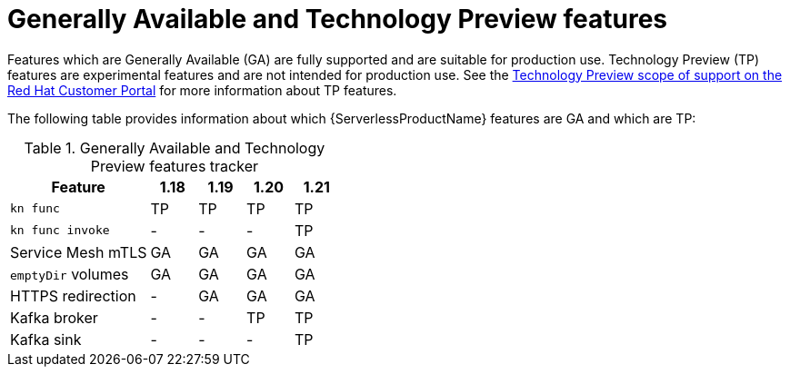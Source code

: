 // Module included in the following assemblies:
//
// * serverless/serverless-release-notes.adoc

:_content-type: REFERENCE
[id="serverless-tech-preview-features_{context}"]
= Generally Available and Technology Preview features

Features which are Generally Available (GA) are fully supported and are suitable for production use. Technology Preview (TP) features are experimental features and are not intended for production use. See the link:https://access.redhat.com/support/offerings/techpreview[Technology Preview scope of support on the Red Hat Customer Portal] for more information about TP features.

The following table provides information about which {ServerlessProductName} features are GA and which are TP:

.Generally Available and Technology Preview features tracker
[cols="3,1,1,1,1",options="header"]
|====
|Feature |1.18|1.19|1.20|1.21

|`kn func`
|TP
|TP
|TP
|TP

|`kn func invoke`
|-
|-
|-
|TP

|Service Mesh mTLS
|GA
|GA
|GA
|GA

|`emptyDir` volumes
|GA
|GA
|GA
|GA

|HTTPS redirection
|-
|GA
|GA
|GA

|Kafka broker
|-
|-
|TP
|TP

|Kafka sink
|-
|-
|-
|TP

|====
